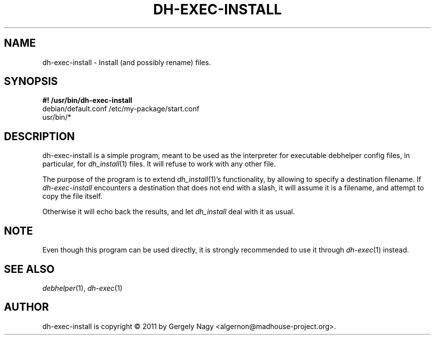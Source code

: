 .TH "DH\-EXEC\-INSTALL" "1" "2011-12-14" "" "dh-exec"
.ad l
.nh
.SH "NAME"
dh\-exec\-install \- Install (and possibly rename) files.
.SH "SYNOPSIS"
\fB#! /usr/bin/dh\-exec\-install\fR
.br
debian/default.conf /etc/my\-package/start.conf
.br
usr/bin/*

.SH "DESCRIPTION"
dh\-exec\-install is a simple program, meant to be used as the
interpreter for executable debhelper config files, in particular, for
\fIdh_install\fR(1) files. It will refuse to work with any other file.

The purpose of the program is to extend \fIdh_install\fR(1)'s
functionality, by allowing to specify a destination filename. If
\fIdh\-exec\-install\fR encounters a destination that does not end
with a slash, it will assume it is a filename, and attempt to copy the
file itself.

Otherwise it will echo back the results, and let \fIdh_install\fR deal
with it as usual.

.SH "NOTE"

Even though this program can be used directly, it is strongly
recommended to use it through \fIdh\-exec\fR(1) instead.

.SH "SEE ALSO"
\fIdebhelper\fR(1), \fIdh\-exec\fR(1)

.SH "AUTHOR"
dh\-exec\-install is copyright \(co 2011 by Gergely Nagy <algernon@madhouse\-project.org>.
